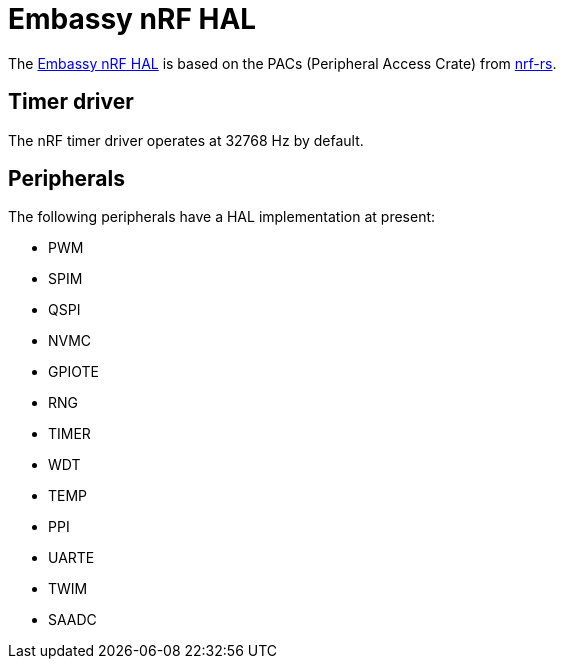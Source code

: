 = Embassy nRF HAL

The link:https://github.com/embassy-rs/embassy/tree/master/embassy-nrf[Embassy nRF HAL] is based on the PACs (Peripheral Access Crate) from link:https://github.com/nrf-rs/[nrf-rs].

== Timer driver

The nRF timer driver operates at 32768 Hz by default.

== Peripherals

The following peripherals have a HAL implementation at present:

* PWM
* SPIM
* QSPI
* NVMC
* GPIOTE
* RNG
* TIMER
* WDT
* TEMP
* PPI
* UARTE
* TWIM
* SAADC
